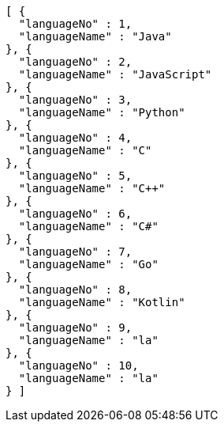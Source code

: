 [source,json,options="nowrap"]
----
[ {
  "languageNo" : 1,
  "languageName" : "Java"
}, {
  "languageNo" : 2,
  "languageName" : "JavaScript"
}, {
  "languageNo" : 3,
  "languageName" : "Python"
}, {
  "languageNo" : 4,
  "languageName" : "C"
}, {
  "languageNo" : 5,
  "languageName" : "C++"
}, {
  "languageNo" : 6,
  "languageName" : "C#"
}, {
  "languageNo" : 7,
  "languageName" : "Go"
}, {
  "languageNo" : 8,
  "languageName" : "Kotlin"
}, {
  "languageNo" : 9,
  "languageName" : "la"
}, {
  "languageNo" : 10,
  "languageName" : "la"
} ]
----